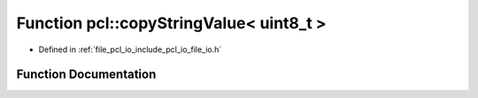 .. _exhale_function_namespacepcl_1ad8d0ced7879770e97e6e769cbcdc92a0:

Function pcl::copyStringValue< uint8_t >
========================================

- Defined in :ref:`file_pcl_io_include_pcl_io_file_io.h`


Function Documentation
----------------------


.. doxygenfunction:: pcl::copyStringValue< uint8_t >(const std::string&, pcl::PCLPointCloud2&, unsigned int, unsigned int, unsigned int)
